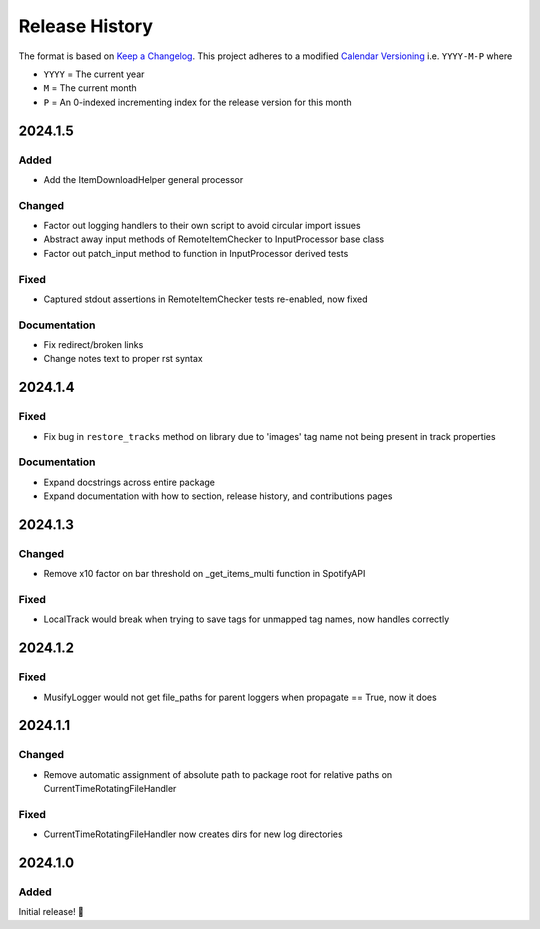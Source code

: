 .. Add log for your proposed changes here.

   The versions shall be listed in descending order with the latest release first.

   Change categories:
      Added          - for new features.
      Changed        - for changes in existing functionality.
      Deprecated     - for soon-to-be removed features.
      Removed        - for now removed features.
      Fixed          - for any bug fixes.
      Security       - in case of vulnerabilities.
      Documentation  - for changes that only affected documentation and no functionality.

   Your additions should keep the same structure as observed throughout the file i.e.

      <release version>
      =================

      <one of the above change categories>
      ------------------------------------
      * <your 1st change>
      * <your 2nd change>
      ...

.. _release-history:

===============
Release History
===============

The format is based on `Keep a Changelog <https://keepachangelog.com/en>`_.
This project adheres to a modified `Calendar Versioning <https://calver.org/>`_ i.e. ``YYYY-M-P`` where

* ``YYYY`` = The current year
* ``M`` = The current month
* ``P`` = An 0-indexed incrementing index for the release version for this month

2024.1.5
========

Added
-----

* Add the ItemDownloadHelper general processor

Changed
-------

* Factor out logging handlers to their own script to avoid circular import issues
* Abstract away input methods of RemoteItemChecker to InputProcessor base class
* Factor out patch_input method to function in InputProcessor derived tests

Fixed
-----

* Captured stdout assertions in RemoteItemChecker tests re-enabled, now fixed

Documentation
-------------

* Fix redirect/broken links
* Change notes text to proper rst syntax


2024.1.4
========

Fixed
-----

* Fix bug in ``restore_tracks`` method on library due to 'images' tag name not being present in track properties

Documentation
-------------

* Expand docstrings across entire package
* Expand documentation with how to section, release history, and contributions pages


2024.1.3
========

Changed
-------

* Remove x10 factor on bar threshold on _get_items_multi function in SpotifyAPI

Fixed
-----

* LocalTrack would break when trying to save tags for unmapped tag names, now handles correctly


2024.1.2
========

Fixed
-----

* MusifyLogger would not get file_paths for parent loggers when propagate == True, now it does


2024.1.1
========

Changed
-------

* Remove automatic assignment of absolute path to package root for relative paths on CurrentTimeRotatingFileHandler

Fixed
-----

* CurrentTimeRotatingFileHandler now creates dirs for new log directories


2024.1.0
========

Added
-----

Initial release! 🎉

